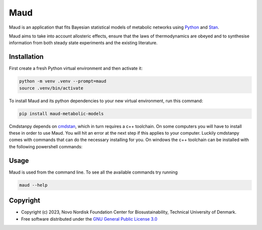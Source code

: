 ====
Maud
====

.. image:: https://img.shields.io/badge/License-GPLv3-blue.svg
   :target: https://www.gnu.org/licenses/gpl-3.0
   :alt: GNU General Public License 3.0

.. image:: https://img.shields.io/badge/code%20style-black-000000.svg
   :target: https://github.com/ambv/black
   :alt: Black

.. image:: https://img.shields.io/badge/Contributor%20Covenant-v1.4%20adopted-ff69b4.svg
   :target: https://www.contributor-covenant.org/
   :alt: Contributor Covenant Version 1.4

.. image:: https://readthedocs.org/projects/maud-metabolic-models/badge/?version=latest
   :target: https://maud-metabolic-models.readthedocs.io/en/latest/?badge=latest
   :alt: Documentation Status

Maud is an application that fits Bayesian statistical models of
metabolic networks using `Python <https://www.python.org/>`_ and `Stan
<https://mc-stan.org>`_.

Maud aims to take into account allosteric effects, ensure that the laws of
thermodynamics are obeyed and to synthesise information from both steady state
experiments and the existing literature.

Installation
============
First create a fresh Python virtual environment and then activate it:

.. code-block:: console

    python -m venv .venv --prompt=maud
    source .venv/bin/activate

To install Maud and its python dependencies to your new virtual environment, run
this command:

.. code-block:: console

    pip install maud-metabolic-models

Cmdstanpy depends on `cmdstan <https://github.com/stan-dev/cmdstan>`_,
which in turn requires a c++ toolchain. On some computers you will have to
install these in order to use Maud. You will hit an error at the next step if
this applies to your computer. Luckily cmdstanpy comes with commands that
can do the necessary installing for you. On windows the c++ toolchain can be installed with
the following powershell commands:


Usage
=====
Maud is used from the command line. To see all the available commands try running

.. code-block:: console

    maud --help

Copyright
=========

* Copyright (c) 2023, Novo Nordisk Foundation Center for Biosustainability, Technical University of Denmark.
* Free software distributed under the `GNU General Public License 3.0 <https://www.gnu.org/licenses/>`_
